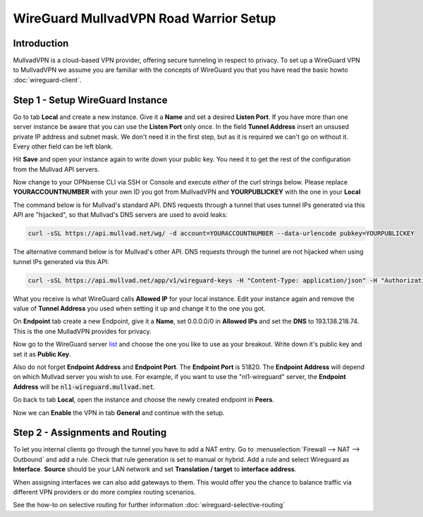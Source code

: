 =======================================
WireGuard MullvadVPN Road Warrior Setup
=======================================

------------
Introduction
------------

MullvadVPN is a cloud-based VPN provider, offering secure tunneling in respect to privacy. 
To set up a WireGuard VPN to MullvadVPN we assume you are familiar with the concepts of WireGuard you that
you have read the basic howto :doc:`wireguard-client`.

----------------------------------
Step 1 - Setup WireGuard Instance
----------------------------------

Go to tab **Local** and create a new instance. Give it a **Name** and set a desired **Listen Port**. 
If you have more than one server instance be aware that you can use the **Listen Port** only once. In 
the field **Tunnel Address** insert an unsused private IP address and subnet mask. We don't need it in
the first step, but as it is required we can't go on without it. Every other field can be left blank.

Hit **Save** and open your instance again to write down your public key. You need it to get the rest
of the configuration from the Mullvad API servers. 

Now change to your OPNsense CLI via SSH or Console and execute *either* of the curl strings below. Please replace
**YOURACCOUNTNUMBER** with your own ID you got from MullvadVPN and **YOURPUBLICKEY** with the one in your **Local**

The command below is for Mullvad's standard API. DNS requests through a tunnel that uses tunnel IPs generated via this API are "hijacked", so that Mullvad's DNS servers are used to avoid leaks:

.. code-block:: sh

    curl -sSL https://api.mullvad.net/wg/ -d account=YOURACCOUNTNUMBER --data-urlencode pubkey=YOURPUBLICKEY

The alternative command below is for Mullvad's other API. DNS requests through the tunnel are not hijacked when using tunnel IPs generated via this API:

.. code-block:: sh

	curl -sSL https://api.mullvad.net/app/v1/wireguard-keys -H "Content-Type: application/json" -H "Authorization: Token YOURACCOUNTNUMBER" -d '{"pubkey":"YOURPUBLICKEY"}'
    
What you receive is what WireGuard calls **Allowed IP** for your local instance. Edit your instance again and remove
the value of **Tunnel Address** you used when setting it up and change it to the one you got.

On **Endpoint** tab create a new Endpoint, give it a **Name**, set 0.0.0.0/0 in **Allowed IPs** and set
the **DNS** to 193.138.218.74. This is the one MulladVPN provides for privacy.

Now go to the WireGuard server list_ and choose the one you like to use as your breakout. Write down it's
public key and set it as **Public Key**.

Also do not forget **Endpoint Address** and **Endpoint Port**. The **Endpoint Port** is 51820. The **Endpoint Address** will depend on which Mullvad server you wish to use. For example, if you want to use the "nl1-wireguard" server, the **Endpoint Address** will be :code:`nl1-wireguard.mullvad.net`.

.. _list: https://www.mullvad.net/en/servers/#wireguard

Go back to tab **Local**, open the instance and choose the newly created endpoint in **Peers**.

Now we can **Enable** the VPN in tab **General** and continue with the setup.

--------------------------------
Step 2 - Assignments and Routing
--------------------------------

To let you internal clients go through the tunnel you have to add a NAT entry. Go to 
:menuselection:`Firewall --> NAT --> Outbound` and add a rule. Check that rule generation is set to manual
or hybrid. Add a rule and select Wireguard as **Interface**. **Source** should be your
LAN network and set **Translation / target** to **interface address**.

When assigning interfaces we can also add gateways to them. This would  offer you the chance to 
balance traffic via different VPN providers or do more complex routing scenarios. 

See the how-to on selective routing for further information :doc:`wireguard-selective-routing`

